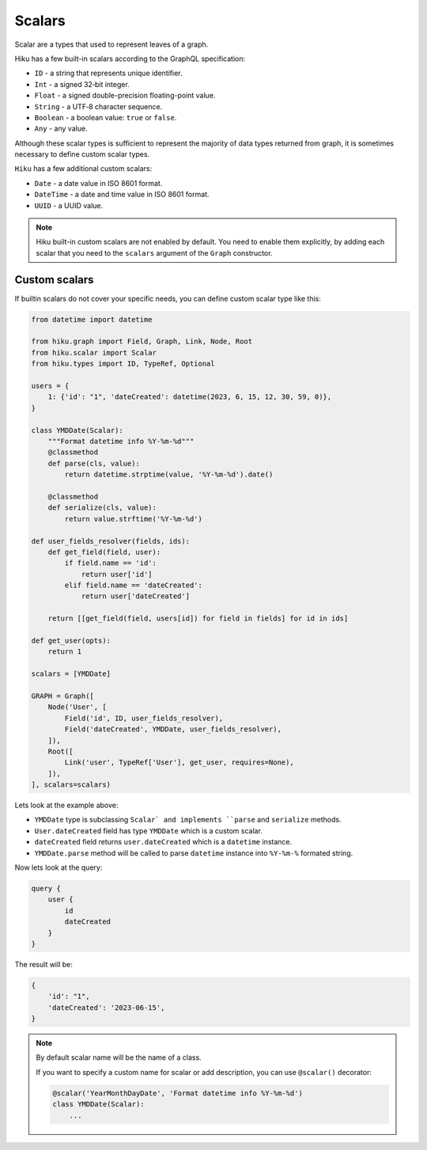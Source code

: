 Scalars
=====

.. _scalars-doc:

Scalar are a types that used to represent leaves of a graph.

Hiku has a few built-in scalars according to the GraphQL specification:

- ``ID`` - a string that represents unique identifier.
- ``Int`` - a signed 32‐bit integer.
- ``Float`` - a signed double-precision floating-point value.
- ``String`` - a UTF‐8 character sequence.
- ``Boolean`` - a boolean value: ``true`` or ``false``.
- ``Any`` - any value.

Although these scalar types is sufficient to represent the majority of data types returned from graph,
it is sometimes necessary to define custom scalar types.

``Hiku`` has a few additional custom scalars:

- ``Date`` - a date value in ISO 8601 format.
- ``DateTime`` - a date and time value in ISO 8601 format.
- ``UUID`` - a UUID value.

.. note::

    Hiku built-in custom scalars are not enabled by default.
    You need to enable them explicitly, by adding each scalar that you need
    to the ``scalars`` argument of the ``Graph`` constructor.

Custom scalars
--------------

If builtin scalars do not cover your specific needs, you can define custom scalar type like this:

.. code-block:: python

    from datetime import datetime

    from hiku.graph import Field, Graph, Link, Node, Root
    from hiku.scalar import Scalar
    from hiku.types import ID, TypeRef, Optional

    users = {
        1: {'id': "1", 'dateCreated': datetime(2023, 6, 15, 12, 30, 59, 0)},
    }

    class YMDDate(Scalar):
        """Format datetime info %Y-%m-%d"""
        @classmethod
        def parse(cls, value):
            return datetime.strptime(value, '%Y-%m-%d').date()

        @classmethod
        def serialize(cls, value):
            return value.strftime('%Y-%m-%d')

    def user_fields_resolver(fields, ids):
        def get_field(field, user):
            if field.name == 'id':
                return user['id']
            elif field.name == 'dateCreated':
                return user['dateCreated']

        return [[get_field(field, users[id]) for field in fields] for id in ids]

    def get_user(opts):
        return 1

    scalars = [YMDDate]

    GRAPH = Graph([
        Node('User', [
            Field('id', ID, user_fields_resolver),
            Field('dateCreated', YMDDate, user_fields_resolver),
        ]),
        Root([
            Link('user', TypeRef['User'], get_user, requires=None),
        ]),
    ], scalars=scalars)

Lets look at the example above:

- ``YMDDate`` type is subclassing ``Scalar` and implements ``parse`` and ``serialize`` methods.
- ``User.dateCreated`` field has type ``YMDDate`` which is a custom scalar.
- ``dateCreated`` field returns ``user.dateCreated`` which is a ``datetime`` instance.
- ``YMDDate.parse`` method will be called to parse ``datetime`` instance into ``%Y-%m-%`` formated string.

Now lets look at the query:

.. code-block:: python

    query {
        user {
            id
            dateCreated
        }
    }

The result will be:

.. code-block::

    {
        'id': "1",
        'dateCreated': '2023-06-15',
    }


.. note::

    By default scalar name will be the name of a class.

    If you want to specify a custom name for scalar or add description,
    you can use ``@scalar()`` decorator:

    .. code-block:: python

        @scalar('YearMonthDayDate', 'Format datetime info %Y-%m-%d')
        class YMDDate(Scalar):
            ...